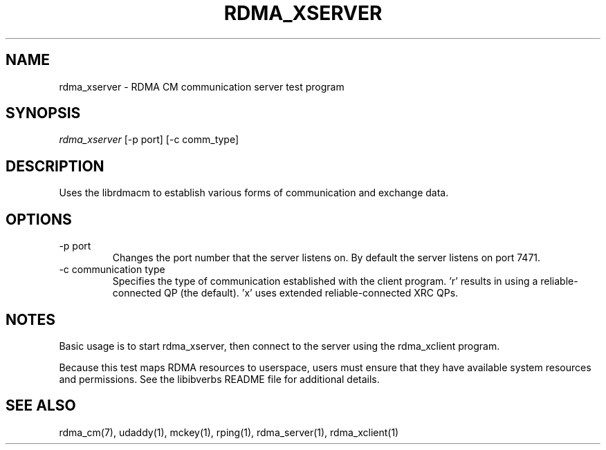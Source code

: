 .\" Licensed under the OpenIB.org BSD license (NQC Variant) - See COPYING.md
.TH "RDMA_XSERVER" 1 "2011-06-15" "librdmacm" "librdmacm" librdmacm
.SH NAME
rdma_xserver \- RDMA CM communication server test program
.SH SYNOPSIS
.sp
.nf
\fIrdma_xserver\fR [-p port] [-c comm_type]
.fi
.SH "DESCRIPTION"
Uses the librdmacm to establish various forms of communication and exchange
data.
.SH "OPTIONS"
.TP
\-p port
Changes the port number that the server listens on.  By default the server
listens on port 7471.
.TP
\-c communication type
Specifies the type of communication established with the client program.  'r'
results in using a reliable-connected QP (the default).  'x' uses
extended reliable-connected XRC QPs.
.SH "NOTES"
Basic usage is to start rdma_xserver, then connect to the server using the
rdma_xclient program.
.P
Because this test maps RDMA resources to userspace, users must ensure
that they have available system resources and permissions.  See the
libibverbs README file for additional details.
.SH "SEE ALSO"
rdma_cm(7), udaddy(1), mckey(1), rping(1), rdma_server(1), rdma_xclient(1)
